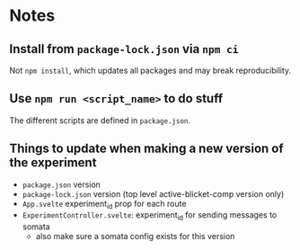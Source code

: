 * Notes
** Install from ~package-lock.json~ via ~npm ci~
Not ~npm install~, which updates all packages and may break reproducibility.
** Use ~npm run <script_name>~ to do stuff
The different scripts are defined in ~package.json~.
** Things to update when making a new version of the experiment
- ~package.json~ version
- ~package-lock.json~ version (top level active-blicket-comp version only)
- ~App.svelte~ experiment_id prop for each route
- ~ExperimentController.svelte~: experiment_id for sending messages to somata
  - also make sure a somata config exists for this version
